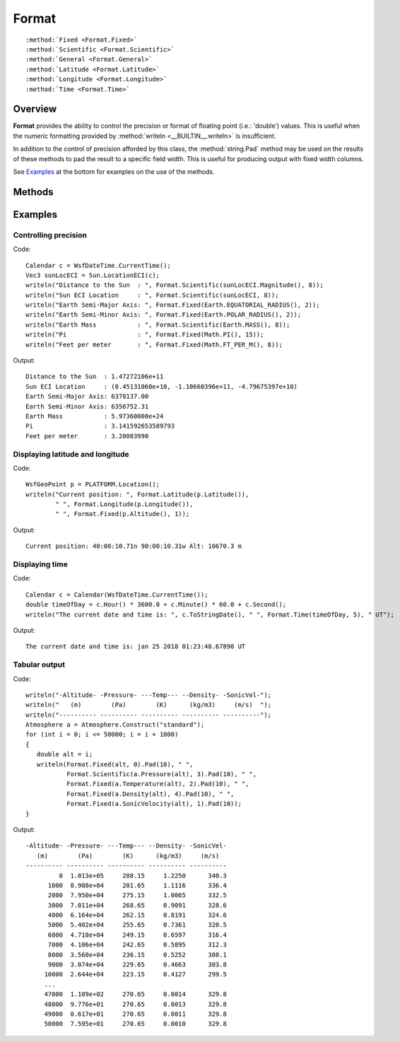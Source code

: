 .. ****************************************************************************
.. CUI
..
.. The Advanced Framework for Simulation, Integration, and Modeling (AFSIM)
..
.. The use, dissemination or disclosure of data in this file is subject to
.. limitation or restriction. See accompanying README and LICENSE for details.
.. ****************************************************************************

Format
------

.. class:: Format

.. parsed-literal::

   :method:`Fixed <Format.Fixed>`
   :method:`Scientific <Format.Scientific>`
   :method:`General <Format.General>`
   :method:`Latitude <Format.Latitude>`
   :method:`Longitude <Format.Longitude>`
   :method:`Time <Format.Time>`
   
Overview
========

**Format** provides the ability to control the precision or format of floating point (i.e.: 'double') values. This is useful
when the numeric formatting provided by :method:`writeln <__BUILTIN__.writeln>` is insufficient.
   
In addition to the control of precision afforded by this class, the :method:`string.Pad` method may be used on the results of
these methods to pad the result to a specific field width. This is useful for producing output with fixed width columns.

See Examples_ at the bottom for examples on the use of the methods.

Methods
=======

.. method:: static string Fixed(double value, int precision)
            static string Fixed(Vec3 value, int precision)

   Return the string representation of 'value' using the underlying C++ 'fixed' formatting. This is very similar to C '%f' and FORTRAN
   'F' formatting. 'precision' is the number of digits to the right of the decimal place.
   
.. method:: static string Scientific(double value, int precision)
            static string Scientific(Vec3 value, int precision)

   Return a string where 'value' is formatted using the underlying C++ 'scientific' formatting. This is very similar to the C '%e' or
   the FORTRAN 'E' formatting. 'precision' is the number of digits to the right of the decimal place.
   
.. method:: static string General(double value, int precision)
            static string General(Vec3 value, int precision)

   Return a string where 'value' is formatted using the underlying C++ 'defaultfloat' formatting. The system will choose either fixed
   or scientific based on the magnitude of 'value'. 'precision' is number of significant digits.
   
   This is the type of formatting provided by :method:`writeln <__BUILTIN__.writeln>` for double values, except this provides the ability to
   specify the precision.
   
.. method:: static string Latitude(double value)
            static string Latitude(double value, int precision)
            static string Latitude(double value, string format, int precision)

   Returns a string where 'value' is formatted as "dd:mm:ss[.f][n|s]". The degree field will always contain two digits. The minutes
   and seconds fields (if selected) will always contain two digits.
   
   The first form uses "dms" format and 2 digits of precision for fractional seconds. The second form also uses "dms" format but
   allows you to specify the precision for the fractional seconds. The third form allows you to select from additional formats:
   
   * "dms" - Output in degrees, minutes and seconds. 'precision' is number of fractional second digits produced.
   * "dm" - Output in degrees, minutes and fractions of minutes. 'precision' is the number of fractional minute digits produced.
   * "d" - Output in degrees and fractions of degrees. 'precision' is the number of fractional degree digits produced.
   
   In each case the result will have the trailing 'n' or 's' applied to indicate the hemisphere.
   
.. method:: static string Longitude(double value)
            static string Longitude(double value, int precision)
            static string Longitude(double value, string format, int precision)

   Returns a string where 'value' is formatted as a "[d]dd:mm:ss[.f][e|w]". The number of degree digits will contain at least two
   digits, but three will be used if necessary. The minutes and seconds fields (if selected) will always contain two digits.
   
   The first form uses "dms" format and 2 digits of precision for fractional seconds. The second form also uses "dms" format but
   allows you to specify the precision for the fractional seconds. The third form allows you to select from additional formats:
   
   * "dms" - Output in degrees, minutes and seconds. 'precision' is number of fractional second digits produced.
   * "dm" - Output in degrees, minutes and fractions of minutes. 'precision' is the number of fractional minute digits produced.
   * "d" - Output in degrees and fractions of degrees. 'precision' is the number of fractional degree digits produced.
   
   In each case the result will have the trailing 'e' or 'w' applied to indicate the hemisphere.
   
.. method:: static string Time(double value)
            static string Time(double value, int precision)
            static string Time(double value, string format, int precision)

   Returns a string where 'value' is formatted as "hh:mm:ss[.f]". The hour field will always contain at least two digits and more
   if required. The minutes and seconds fields will always contain two digits.
   
   The first form uses "hms" format and 2 digits of precision for fractional seconds. The second form also uses "hms" format but
   allows you to specify the precision for the fractional seconds. The third form allows you to select from additional formats:

   * "hms" - Output in hours, minutes and seconds. 'precision' is the number of fractional second digits produced.
   * "ms" - Output in minutes and seconds.
   * "s" - Output in seconds.
   
   (It would make more sense if "ms" were "hm" and "s" where "h", but that isn't what is available in the underlying code
   that does the formatting.)
   
Examples
========

Controlling precision
^^^^^^^^^^^^^^^^^^^^^

Code::

   Calendar c = WsfDateTime.CurrentTime();
   Vec3 sunLocECI = Sun.LocationECI(c);
   writeln("Distance to the Sun  : ", Format.Scientific(sunLocECI.Magnitude(), 8));
   writeln("Sun ECI Location     : ", Format.Scientific(sunLocECI, 8));
   writeln("Earth Semi-Major Axis: ", Format.Fixed(Earth.EQUATORIAL_RADIUS(), 2));
   writeln("Earth Semi-Minor Axis: ", Format.Fixed(Earth.POLAR_RADIUS(), 2));
   writeln("Earth Mass           : ", Format.Scientific(Earth.MASS(), 8));
   writeln("Pi                   : ", Format.Fixed(Math.PI(), 15));
   writeln("Feet per meter       : ", Format.Fixed(Math.FT_PER_M(), 8));

Output::

   Distance to the Sun  : 1.47272106e+11
   Sun ECI Location     : (8.45131060e+10, -1.10660396e+11, -4.79675397e+10)
   Earth Semi-Major Axis: 6378137.00
   Earth Semi-Minor Axis: 6356752.31
   Earth Mass           : 5.97360000e+24
   Pi                   : 3.141592653589793
   Feet per meter       : 3.28083990

Displaying latitude and longitude
^^^^^^^^^^^^^^^^^^^^^^^^^^^^^^^^^

Code::

   WsfGeoPoint p = PLATFORM.Location();
   writeln("Current position: ", Format.Latitude(p.Latitude()),
           " ", Format.Longitude(p.Longitude()),
           " ", Format.Fixed(p.Altitude(), 1));

Output::

   Current position: 40:00:10.71n 90:00:10.31w Alt: 10670.3 m

Displaying time
^^^^^^^^^^^^^^^

Code::

   Calendar c = Calendar(WsfDateTime.CurrentTime());
   double timeOfDay = c.Hour() * 3600.0 + c.Minute() * 60.0 + c.Second();
   writeln("The current date and time is: ", c.ToStringDate(), " ", Format.Time(timeOfDay, 5), " UT");

Output::

   The current date and time is: jan 25 2018 01:23:48.67890 UT
 
Tabular output
^^^^^^^^^^^^^^

Code::
 
   writeln("-Altitude- -Pressure- ---Temp--- --Density- -SonicVel-");
   writeln("   (m)        (Pa)        (K)      (kg/m3)     (m/s)  ");
   writeln("---------- ---------- ---------- ---------- ----------");
   Atmosphere a = Atmosphere.Construct("standard");
   for (int i = 0; i <= 50000; i = i + 1000)
   {
      double alt = i;
      writeln(Format.Fixed(alt, 0).Pad(10), " ",
              Format.Scientific(a.Pressure(alt), 3).Pad(10), " ",
              Format.Fixed(a.Temperature(alt), 2).Pad(10), " ",
              Format.Fixed(a.Density(alt), 4).Pad(10), " ",
              Format.Fixed(a.SonicVelocity(alt), 1).Pad(10));
   }

Output::

   -Altitude- -Pressure- ---Temp--- --Density- -SonicVel-
      (m)        (Pa)        (K)      (kg/m3)     (m/s)
   ---------- ---------- ---------- ---------- ----------
            0  1.013e+05     288.15     1.2250      340.3
         1000  8.988e+04     281.65     1.1116      336.4
         2000  7.950e+04     275.15     1.0065      332.5
         3000  7.011e+04     268.65     0.9091      328.6
         4000  6.164e+04     262.15     0.8191      324.6
         5000  5.402e+04     255.65     0.7361      320.5
         6000  4.718e+04     249.15     0.6597      316.4
         7000  4.106e+04     242.65     0.5895      312.3
         8000  3.560e+04     236.15     0.5252      308.1
         9000  3.074e+04     229.65     0.4663      303.8
        10000  2.644e+04     223.15     0.4127      299.5
        ...
        47000  1.109e+02     270.65     0.0014      329.8
        48000  9.776e+01     270.65     0.0013      329.8
        49000  8.617e+01     270.65     0.0011      329.8
        50000  7.595e+01     270.65     0.0010      329.8
 
 
 
 